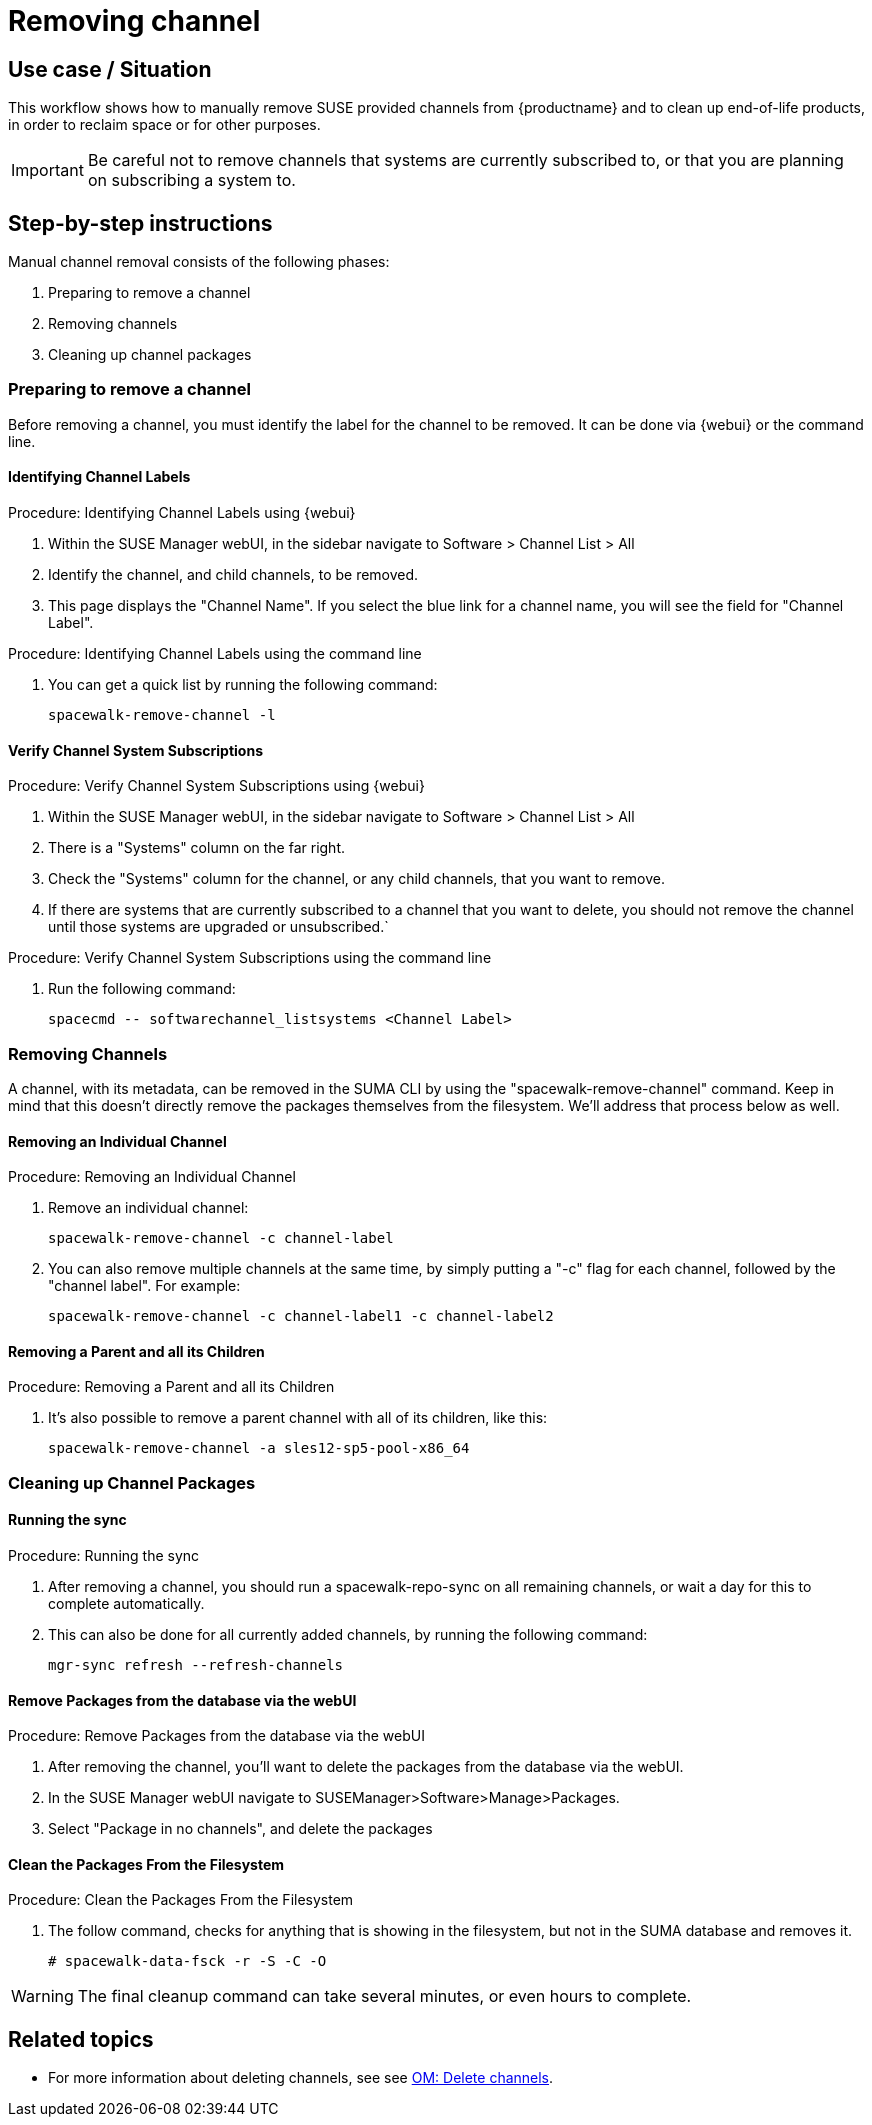 [[workflow-removing-channel]]
= Removing channel


== Use case / Situation

This workflow shows how to manually remove SUSE provided channels from {productname} and to clean up end-of-life products, in order to reclaim space or for other purposes.

[IMPORTANT]
====
Be careful not to remove channels that systems are currently subscribed to, or that you are planning on subscribing a system to.
====



== Step-by-step instructions

Manual channel removal consists of the following phases:

. Preparing to remove a channel
. Removing channels
. Cleaning up channel packages


=== Preparing to remove a channel

Before removing a channel, you must identify the label for the channel to be removed.
It can be done via {webui} or the command line.

==== Identifying Channel Labels

.Procedure: Identifying Channel Labels using {webui}
[role=procedure]
. Within the SUSE Manager webUI, in the sidebar navigate to Software > Channel List > All
. Identify the channel, and child channels, to be removed.
. This page displays the "Channel Name". If you select the blue link for a channel name, you will see the field for "Channel Label".

.Procedure: Identifying Channel Labels using the command line
[role=procedure]

. You can get a quick list by running the following command:
+
----
spacewalk-remove-channel -l
----


====  Verify Channel System Subscriptions

.Procedure: Verify Channel System Subscriptions using {webui}

. Within the SUSE Manager webUI, in the sidebar navigate to Software > Channel List > All
. There is a "Systems" column on the far right.
. Check the "Systems" column for the channel, or any child channels, that you want to remove.
. If there are systems that are currently subscribed to a channel that you want to delete, you should not remove the channel until those systems are upgraded or unsubscribed.`


.Procedure: Verify Channel System Subscriptions using the command line

. Run the following command:
+
----
spacecmd -- softwarechannel_listsystems <Channel Label>
---- 



=== Removing Channels

A channel, with its metadata, can be removed in the SUMA CLI by using the "spacewalk-remove-channel" command. Keep in mind that this doesn't directly remove the packages themselves from the filesystem. We'll address that process below as well.


==== Removing an Individual Channel
.Procedure: Removing an Individual Channel
. Remove an individual channel:
+
----
spacewalk-remove-channel -c channel-label
----
+
. You can also remove multiple channels at the same time, by simply putting a "-c" flag for each channel, followed by the "channel label". For example:
+
----
spacewalk-remove-channel -c channel-label1 -c channel-label2
----


==== Removing a Parent and all its Children
.Procedure: Removing a Parent and all its Children
. It's also possible to remove a parent channel with all of its children, like this:
+
----
spacewalk-remove-channel -a sles12-sp5-pool-x86_64
----



=== Cleaning up Channel Packages

==== Running the sync

.Procedure: Running the sync
. After removing a channel, you should run a spacewalk-repo-sync on all remaining channels, or wait a day for this to complete automatically.
. This can also be done for all currently added channels, by running the following command:
+
----
mgr-sync refresh --refresh-channels
----


==== Remove Packages from the database via the webUI

.Procedure: Remove Packages from the database via the webUI
. After removing the channel, you'll want to delete the packages from the database via the webUI.
. In the SUSE Manager webUI navigate to SUSEManager>Software>Manage>Packages.
. Select "Package in no channels", and delete the packages



==== Clean the Packages From the Filesystem

.Procedure: Clean the Packages From the Filesystem
. The follow command, checks for anything that is showing in the filesystem, but not in the SUMA database and removes it.
+
----
# spacewalk-data-fsck -r -S -C -O
----

[WARNING]
====
The final cleanup command can take several minutes, or even hours to complete.
====



== Related topics
* For more information about deleting channels, see see xref:administration: administration/channel-management.html#_delete_channels[OM: Delete channels].
